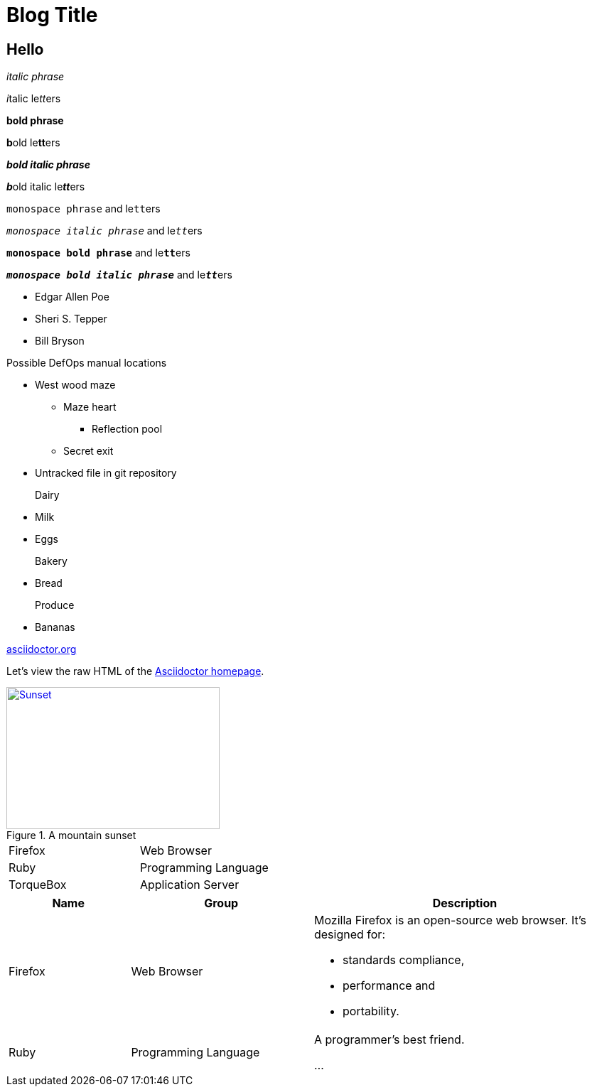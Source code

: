 = Blog Title
:published_date: 2015-01-31
:hp-tags: tag1,tag2,tag3

== Hello

_italic phrase_

__i__talic le__tt__ers

*bold phrase*

**b**old le**tt**ers

*_bold italic phrase_*

**__b__**old italic le**__tt__**ers

`monospace phrase` and le``tt``ers

`_monospace italic phrase_` and le``__tt__``ers

`*monospace bold phrase*` and le``**tt**``ers

`*_monospace bold italic phrase_*` and le``**__tt__**``ers

* Edgar Allen Poe
* Sheri S. Tepper
* Bill Bryson

.Possible DefOps manual locations
* West wood maze
** Maze heart
*** Reflection pool
** Secret exit
* Untracked file in git repository

Dairy::
* Milk
* Eggs
Bakery::
* Bread
Produce::
* Bananas

:hide-uri-scheme:

http://asciidoctor.org

Let's view the raw HTML of the link:view-source:asciidoctor.org[Asciidoctor homepage].


[[img-sunset]]
.A mountain sunset
image::sunset.jpg[Sunset, 300, 200, link="http://www.flickr.com/photos/javh/5448336655"]

[cols="2*"]
|===
|Firefox
|Web Browser

|Ruby
|Programming Language

|TorqueBox
|Application Server
|===

[cols="2,3,5a"]
|===
|Name |Group |Description

|Firefox
|Web Browser
|Mozilla Firefox is an open-source web browser.
It's designed for:

* standards compliance,
* performance and
* portability.

|Ruby
|Programming Language
|A programmer's best friend.

...
|===